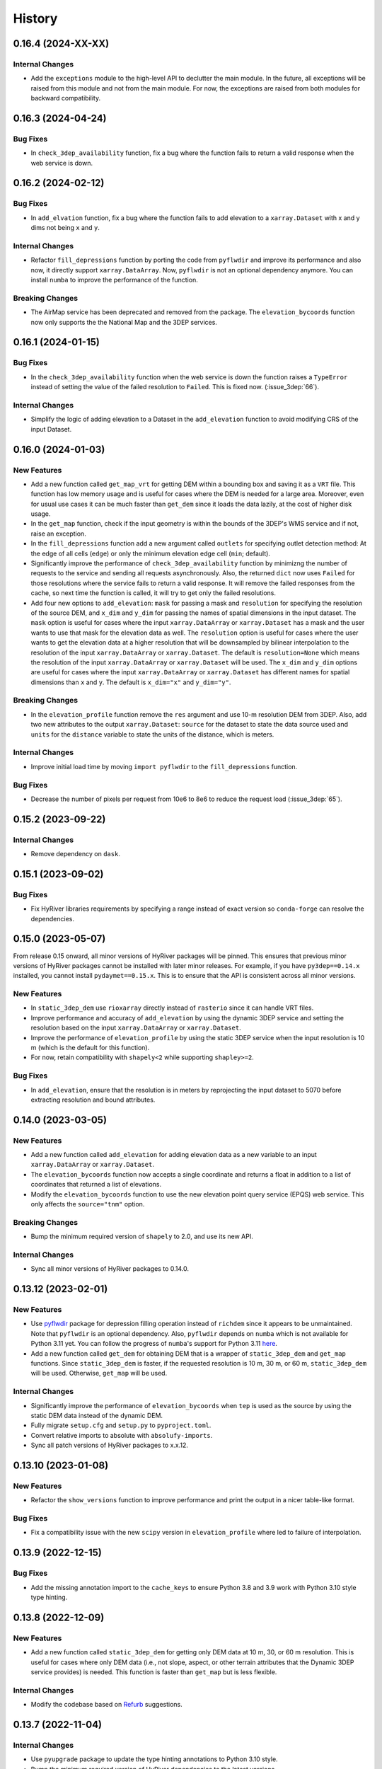 =======
History
=======

0.16.4 (2024-XX-XX)
-------------------

Internal Changes
~~~~~~~~~~~~~~~~
- Add the ``exceptions`` module to the high-level API to declutter
  the main module. In the future, all exceptions will be raised from
  this module and not from the main module. For now, the exceptions
  are raised from both modules for backward compatibility.

0.16.3 (2024-04-24)
-------------------

Bug Fixes
~~~~~~~~~
- In ``check_3dep_availability`` function, fix a bug where the function fails to
  return a valid response when the web service is down.

0.16.2 (2024-02-12)
-------------------

Bug Fixes
~~~~~~~~~
- In ``add_elvation`` function, fix a bug where the function fails to add
  elevation to a ``xarray.Dataset`` with x and y dims not being ``x`` and ``y``.

Internal Changes
~~~~~~~~~~~~~~~~
- Refactor ``fill_depressions`` function by porting the code from ``pyflwdir``
  and improve its performance and also now, it directly support ``xarray.DataArray``.
  Now, ``pyflwdir`` is not an optional dependency anymore. You can install ``numba``
  to improve the performance of the function.

Breaking Changes
~~~~~~~~~~~~~~~~
- The AirMap service has been deprecated and removed from the package. The
  ``elevation_bycoords`` function now only supports the the National Map and
  the 3DEP services.

0.16.1 (2024-01-15)
-------------------

Bug Fixes
~~~~~~~~~
- In the ``check_3dep_availability`` function when the web service is down
  the function raises a ``TypeError`` instead of setting the value of the
  failed resolution to ``Failed``. This is fixed now. (:issue_3dep:`66`).

Internal Changes
~~~~~~~~~~~~~~~~
- Simplify the logic of adding elevation to a Dataset in the
  ``add_elevation`` function to avoid modifying CRS of the input
  Dataset.

0.16.0 (2024-01-03)
-------------------

New Features
~~~~~~~~~~~~
- Add a new function called ``get_map_vrt`` for getting DEM
  within a bounding box and saving it as a ``VRT`` file. This
  function has low memory usage and is useful for cases where
  the DEM is needed for a large area. Moreover, even for usual
  use cases it can be much faster than ``get_dem`` since it
  loads the data lazily, at the cost of higher disk usage.
- In the ``get_map`` function, check if the input geometry is
  within the bounds of the 3DEP's WMS service and if not, raise
  an exception.
- In the ``fill_depressions`` function add a new argument called
  ``outlets`` for specifying outlet detection method: At the edge
  of all cells (``edge``) or only the minimum elevation edge cell
  (``min``; default).
- Significantly improve the performance of ``check_3dep_availability``
  function by minimizng the number of requests to the service and
  sending all requests asynchronously. Also, the returned ``dict`` now
  uses ``Failed`` for those resolutions where the service fails to
  return a valid response. It will remove the failed responses from
  the cache, so next time the function is called, it will try to
  get only the failed resolutions.
- Add four new options to ``add_elevation``: ``mask`` for passing a
  mask and ``resolution`` for specifying the resolution of the source
  DEM, and ``x_dim`` and ``y_dim`` for passing the names of spatial
  dimensions in the input dataset. The ``mask`` option is useful for
  cases where the input ``xarray.DataArray`` or ``xarray.Dataset`` has
  a mask and the user wants to use that mask for the elevation data as well.
  The ``resolution`` option is useful for cases where the user wants
  to get the elevation data at a higher resolution that will be
  downsampled by bilinear interpolation to the resolution of the input
  ``xarray.DataArray`` or ``xarray.Dataset``. The default is
  ``resolution=None`` which means the resolution of the input
  ``xarray.DataArray`` or ``xarray.Dataset`` will be used. The ``x_dim``
  and ``y_dim`` options are useful for cases where the input
  ``xarray.DataArray`` or ``xarray.Dataset`` has different names for
  spatial dimensions than ``x`` and ``y``. The default is ``x_dim="x"``
  and ``y_dim="y"``.

Breaking Changes
~~~~~~~~~~~~~~~~
- In the ``elevation_profile`` function remove the ``res`` argument
  and use 10-m resolution DEM from 3DEP. Also, add two new attributes
  to the output ``xarray.Dataset``: ``source`` for the dataset to
  state the data source used and ``units`` for the ``distance`` variable
  to state the units of the distance, which is meters.

Internal Changes
~~~~~~~~~~~~~~~~
- Improve initial load time by moving ``import pyflwdir`` to the
  ``fill_depressions`` function.

Bug Fixes
~~~~~~~~~
- Decrease the number of pixels per request from 10e6 to 8e6 to reduce the
  request load (:issue_3dep:`65`).

0.15.2 (2023-09-22)
-------------------

Internal Changes
~~~~~~~~~~~~~~~~
- Remove dependency on ``dask``.

0.15.1 (2023-09-02)
-------------------

Bug Fixes
~~~~~~~~~
- Fix HyRiver libraries requirements by specifying a range instead
  of exact version so ``conda-forge`` can resolve the dependencies.

0.15.0 (2023-05-07)
-------------------
From release 0.15 onward, all minor versions of HyRiver packages
will be pinned. This ensures that previous minor versions of HyRiver
packages cannot be installed with later minor releases. For example,
if you have ``py3dep==0.14.x`` installed, you cannot install
``pydaymet==0.15.x``. This is to ensure that the API is
consistent across all minor versions.

New Features
~~~~~~~~~~~~
- In ``static_3dep_dem`` use ``rioxarray`` directly instead of
  ``rasterio`` since it can handle VRT files.
- Improve performance and accuracy of ``add_elevation`` by using
  the dynamic 3DEP service and setting the resolution based on the
  input ``xarray.DataArray`` or ``xarray.Dataset``.
- Improve the performance of ``elevation_profile`` by using the
  static 3DEP service when the input resolution is 10 m (which is
  the default for this function).
- For now, retain compatibility with ``shapely<2`` while supporting
  ``shapley>=2``.

Bug Fixes
~~~~~~~~~
- In ``add_elevation``, ensure that the resolution is in meters
  by reprojecting the input dataset to 5070 before extracting
  resolution and bound attributes.

0.14.0 (2023-03-05)
-------------------

New Features
~~~~~~~~~~~~
- Add a new function called ``add_elevation`` for adding elevation
  data as a new variable to an input ``xarray.DataArray`` or
  ``xarray.Dataset``.
- The ``elevation_bycoords`` function now accepts a single coordinate
  and returns a float in addition to a list of coordinates that returned
  a list of elevations.
- Modify the ``elevation_bycoords`` function to use the new elevation
  point query service (EPQS) web service. This only affects the
  ``source="tnm"`` option.

Breaking Changes
~~~~~~~~~~~~~~~~
- Bump the minimum required version of ``shapely`` to 2.0,
  and use its new API.

Internal Changes
~~~~~~~~~~~~~~~~
- Sync all minor versions of HyRiver packages to 0.14.0.

0.13.12 (2023-02-01)
--------------------

New Features
~~~~~~~~~~~~
- Use `pyflwdir <https://github.com/Deltares/pyflwdir>`__ package for
  depression filling operation instead of ``richdem`` since it appears
  to be unmaintained. Note that ``pyflwdir`` is an optional dependency.
  Also, ``pyflwdir`` depends on ``numba`` which is not available for
  Python 3.11 yet. You can follow the progress of ``numba``'s support
  for Python 3.11 `here <https://github.com/numba/numba/issues/8304>`__.
- Add a new function called ``get_dem`` for obtaining DEM that is a wrapper of
  ``static_3dep_dem`` and ``get_map`` functions. Since ``static_3dep_dem``
  is faster, if the requested resolution is 10 m, 30 m, or 60 m,
  ``static_3dep_dem`` will be used. Otherwise, ``get_map`` will be used.

Internal Changes
~~~~~~~~~~~~~~~~
- Significantly improve the performance of ``elevation_bycoords`` when
  ``tep`` is used as the source by using the static DEM data instead of
  the dynamic DEM.
- Fully migrate ``setup.cfg`` and ``setup.py`` to ``pyproject.toml``.
- Convert relative imports to absolute with ``absolufy-imports``.
- Sync all patch versions of HyRiver packages to x.x.12.

0.13.10 (2023-01-08)
--------------------

New Features
~~~~~~~~~~~~
- Refactor the ``show_versions`` function to improve performance and
  print the output in a nicer table-like format.

Bug Fixes
~~~~~~~~~
- Fix a compatibility issue with the new ``scipy`` version in
  ``elevation_profile`` where led to failure of interpolation.

0.13.9 (2022-12-15)
-------------------

Bug Fixes
~~~~~~~~~
- Add the missing annotation import to the ``cache_keys`` to ensure
  Python 3.8 and 3.9 work with Python 3.10 style type hinting.

0.13.8 (2022-12-09)
-------------------

New Features
~~~~~~~~~~~~
- Add a new function called ``static_3dep_dem`` for getting only DEM
  data at 10 m, 30, or 60 m resolution. This is useful for cases where
  only DEM data (i.e., not slope, aspect, or other terrain attributes that
  the Dynamic 3DEP service provides) is needed. This function is faster
  than ``get_map`` but is less flexible.

Internal Changes
~~~~~~~~~~~~~~~~
- Modify the codebase based on `Refurb <https://github.com/dosisod/refurb>`__
  suggestions.

0.13.7 (2022-11-04)
-------------------

Internal Changes
~~~~~~~~~~~~~~~~
- Use ``pyupgrade`` package to update the type hinting annotations
  to Python 3.10 style.
- Bump the minimum required version of HyRiver dependencies to the
  latest versions.

0.13.6 (2022-08-30)
-------------------

Internal Changes
~~~~~~~~~~~~~~~~
- Add the missing PyPi classifiers for the supported Python versions.

0.13.5 (2022-08-29)
-------------------

Breaking Changes
~~~~~~~~~~~~~~~~
- Append "Error" to all exception classes for conforming to PEP-8 naming conventions.

Internal Changes
~~~~~~~~~~~~~~~~
- Increase the pixel limit for 3DEP's WMS from 8M to 10M to reduce number
  of service calls and improve performance.
- Bump the minimum versions of ``pygeoogc`` and ``pygeoutils`` to 0.13.5 and that of
  ``async-retriever`` to 0.3.5.


0.13.3 (2022-06-25)
-------------------

Bug Fixes
~~~~~~~~~
- Fix a bug in ``check_3dep_availability`` where due to changes in ``pygeoogc``
  ``ZeroMatched`` exception is raised instead of ``TypeError`` and as a result
  ``check_3dep_availability`` was not working as expected.

0.13.2 (2022-06-14)
-------------------

Breaking Changes
~~~~~~~~~~~~~~~~
- Set the minimum supported version of Python to 3.8 since many of the
  dependencies such as ``xarray``, ``pandas``, ``rioxarray`` have dropped support
  for Python 3.7.

Internal Changes
~~~~~~~~~~~~~~~~
- Use `micromamba <https://github.com/marketplace/actions/provision-with-micromamba>`__
  for running tests
  and use `nox <https://github.com/marketplace/actions/setup-nox>`__
  for linting in CI.

0.13.1 (2022-06-11)
-------------------

New Features
~~~~~~~~~~~~
- In ``deg2mpm`` function look for ``_FillValue`` and ``nodatavals`` in
  the attributes and if not found, fall back to ``numpy.nan``.

Internal Changes
~~~~~~~~~~~~~~~~
- Ensure that the ``deg2mpm`` function uses ``dask`` if the input is ``dask``-enabled.
- In the ``elevation_profile`` function use a bounding box to get DEM and a linear
  interpolation to get the elevation along the profile.

0.13.0 (2022-04-03)
-------------------

New Features
~~~~~~~~~~~~
- Add a new function called ``query_3dep_sources`` for querying bounds of 3DEP's
  data sources within a bounding box. It returns a geo-dataframe that contains
  the bounding box of each data source and a column ``dem_res`` identifying the
  resolution of the raw topographic data within each geometry.
- Add a new function called ``elevation_profile`` for getting elevation profile
  along a line at a given spacing. This function converts the line to a B-spline
  and then calculates the elevation along the spline at a given uniform spacing.

Breaking Changes
~~~~~~~~~~~~~~~~
- Remove caching-related arguments from all functions since now they
  can be set globally via three environmental variables:

  * ``HYRIVER_CACHE_NAME``: Path to the caching SQLite database.
  * ``HYRIVER_CACHE_EXPIRE``: Expiration time for cached requests in seconds.
  * ``HYRIVER_CACHE_DISABLE``: Disable reading/writing from/to the cache file.

  You can do this like so:

.. code-block:: python

    import os

    os.environ["HYRIVER_CACHE_NAME"] = "path/to/file.sqlite"
    os.environ["HYRIVER_CACHE_EXPIRE"] = "3600"
    os.environ["HYRIVER_CACHE_DISABLE"] = "true"

0.12.2 (2022-01-15)
-------------------

New Features
~~~~~~~~~~~~
- Add a new DEM source to ``elevation_bycoords`` to get elevation from
  the National Map's 3DEP WMS service. This can replace the ``tnm`` source
  since ``tnm`` is not stable.
- Add a new function called ``check_3dep_availability`` to check the availability
  of 3DEP's native resolutions within an area of interest. It returns a ``dict``
  with keys corresponding to the available resolutions and its values are boolean
  values indicating whether the resolution is available or not.
- Replace no data values of ``slope`` in ``deg2mm`` with ``np.nan``, so they do not
  get converted to another value. The output of this function has ``np.float64`` type.

Internal Changes
~~~~~~~~~~~~~~~~
- Refactor ``ElevationByCoords`` by using ``__post_init__`` for validating the
  input parameters rather than ``pydantic``'s validators.
- Refactor ``elevation_bygrid`` by using ``get_map`` to get DEM and ``rioxarray``
  for re-projection.
- Add type checking with ``typeguard`` and fixed typing issues raised by
  ``typeguard``.
- Refactor ``show_versions`` to ensure getting correct versions of all
  dependencies.

0.12.1 (2021-12-31)
-------------------

Internal Changes
~~~~~~~~~~~~~~~~
- Use the three new ``ar.retrieve_*`` functions instead of the old ``ar.retrieve``
  function to improve type hinting and to make the API more consistent.

0.12.0 (2021-12-27)
-------------------

Breaking Changes
~~~~~~~~~~~~~~~~
- Set the request caching's expiration time to never expire. Add two flags to all
  functions to control the caching: ``expire_after`` and ``disable_caching``.

Internal Changes
~~~~~~~~~~~~~~~~
- Add all the missing types so ``mypy --strict`` passes.
- Improve performance of ``elevation_bygrid`` by ignoring unnecessary validation.

0.11.4 (2021-11-12)
-------------------

Internal Changes
~~~~~~~~~~~~~~~~
- Use ``rioxarray`` for dealing with ``GeoTIFF`` binaries since ``xarray``
  deprecated the ``xarray.open_rasterio`` function, as it's discussed
  in this `PR <https://github.com/pydata/xarray/pull/5808>`__.
- Use ``importlib-metadata`` for getting the version instead of ``pkg_resources``
  to decrease import time as discussed in this
  `issue <https://github.com/pydata/xarray/issues/5676>`__.

0.11.3 (2021-10-03)
-------------------

Breaking Changes
~~~~~~~~~~~~~~~~
- Rewrite the command-line interface using ``click.group`` to improve UX.
  The command is now ``py3dep [command] [args] [options]``. The two supported commands are
  ``coords`` for getting elevations of a dataframe of coordinates in ``EPSG:4326`` CRS
  and ``geometry`` for getting the elevation of a geo-dataframe of geometries. Each sub-command
  now has a separate help message. The format of the input file for the ``coords`` command
  is now ``csv`` and for the ``geometry`` command is ``.shp`` or ``.gpkg`` and must have a
  ``crs`` attribute. Also, the ``geometry`` command now accepts multiple layers via the
  ``--layers`` (``-l``) option. More information and examples can be in the ``README.rst`` file.

New Features
~~~~~~~~~~~~
- Make ``fill_depressions`` function public. This function conditions an input DEM
  by applying
  `depression filling <https://richdem.readthedocs.io/en/latest/depression_filling.html>`__
  and
  `flat area resolution <https://richdem.readthedocs.io/en/latest/flat_resolution.html>`__
  operations.

Internal Changes
~~~~~~~~~~~~~~~~
- The ``get_map`` function now checks for validation of the input ``layers`` argument before
  sending the actual request with a more helpful message.
- Improve docstrings.
- Move ``deg2mpm``, ``fill_depressions``, and ``reproject_gtiff`` functions to a new file
  called ``utils``. Both ``deg2mpm`` and ``fill_depressions`` functions are still accessible
  from ``py3dep`` directly.
- Increase the test coverage.
- Use one of the ``click``'s internal functions, ``click..testing.CliRunner``,
  to run the CLI tests.

0.11.2 (2021-09-17)
-------------------

Bug Fixes
~~~~~~~~~
- Fix a bug related to ``elevation_bycoords`` where CRS validation fails if its
  type is ``pyrpoj.CRS`` by converting inputs with CRS types to string.

Internal Changes
~~~~~~~~~~~~~~~~
- Fix a couple of typing issues and update the ``get_transform`` API based on the
  recent changes in ``pygeoutils`` v0.11.5.


0.11.1 (2021-07-31)
-------------------

The first highlight of this release is a major refactor of ``elevation_bycoords`` by
adding support for the Bulk Point Query Service and improving the overall performance
of the function. Another highlight is support for performing depression filling
in ``elevation_bygrid`` before sampling the underlying DEM.

New Features
~~~~~~~~~~~~
- Refactor ``elevation_bycoords`` function to add support for getting
  elevations of a list of coordinates via The National Map's
  `Point Query Service <https://apps.nationalmap.gov/bulkpqs/>`__. This service is more
  accurate than Airmap, but it's limited to the US only. You can select the source via
  a new argument called ``source``. You can set it to ``source=tnm`` to use the TNM
  service. The default is ``tnm``.
- Refactor ``elevation_bygrid`` function to add a new capability via ``fill_depressions``
  argument for filling depressions in the obtained DEM before extracting elevation data
  for the input grid points. This is achieved via
  `RichDEM <https://richdem.readthedocs.io>`__ that needs to be installed if this
  functionality is desired. You can install it via ``pip`` or ``conda`` (``mamba``).

Internal Changes
~~~~~~~~~~~~~~~~
- Migrate to using ``AsyncRetriever`` for handling communications with web services.
- Handle the interpolation step in ``elevation_bygrid`` function more efficiently
  using ``xarray``.

0.11.0 (2021-06-19)
-------------------

New Features
~~~~~~~~~~~~
- Added command-line interface (:issue_3dep:`10`).
- All feature query functions use persistent caching that can significantly improve
  the performance.

Breaking Changes
~~~~~~~~~~~~~~~~
- Drop support for Python 3.6 since many of the dependencies such as ``xarray`` and ``pandas``
  have done so.
- The returned ``xarray`` objects are in parallel mode, i.e., in some cases ``compute`` method
  should be used to get the results.
- Save the output as a ``netcdf`` instead of ``raster`` since conversion
  from ``nc`` to ``tiff`` can be easily done with ``rioxarray``.

0.10.1 (2021-03-27)
-------------------

- Add announcement regarding the new name for the software stack, HyRiver.
- Improve ``pip`` installation and release workflow.

0.10.0 (2021-03-06)
-------------------

- The first release after renaming hydrodata to PyGeoHydro.
- Make ``mypy`` checks more strict and fix all the errors and prevent possible
  bugs.
- Speed up CI testing by using ``mamba`` and caching.

0.9.0 (2021-02-14)
------------------

- Bump version to the same version as PyGeoHydro.
- Add support for saving maps as ``geotiff`` file(s).
- Replace ``Elevation Point Query Service`` service with ``AirMap`` for getting
  elevations for a list of coordinates in bulk since ``AirMap`` is much faster.
  The resolution of ``AirMap`` is 30 m.
- Use ``cytoolz`` for some operations for improving performance.

0.2.0 (2020-12-06)
------------------

- Add support for multipolygon.
- Remove the ``fill_hole`` argument.
- Add a new function to get elevations for a list of coordinates called ``elevation_bycoords``.
- Refactor ``elevation_bygrid`` function for increasing readability and performance.

0.1.7 (2020-08-18)
------------------

- Added a rename operation to ``get_map`` to automatically rename the variables to a
  more sensible one.
- Replaced ``simplejson`` with ``orjson`` to speed-up JSON operations.

0.1.6 (2020-08-11)
------------------

- Add a new function, ``show_versions``, for getting versions of the installed dependencies
  which is useful for debugging and reporting.
- Fix typos in the docs and improved the README.
- Improve testing and coverage.

0.1.5 (2020-08-03)
------------------

- Fixed the geometry CRS issue
- Improved the documentation

0.1.4 (2020-07-23)
------------------

- Refactor ``get_map`` to use ``pygeoutils`` package.
- Change the versioning method to ``setuptools_scm``.
- Polish README and add installation from ``conda-forge``.

0.1.0 (2020-07-19)
------------------

- First release on PyPI.

